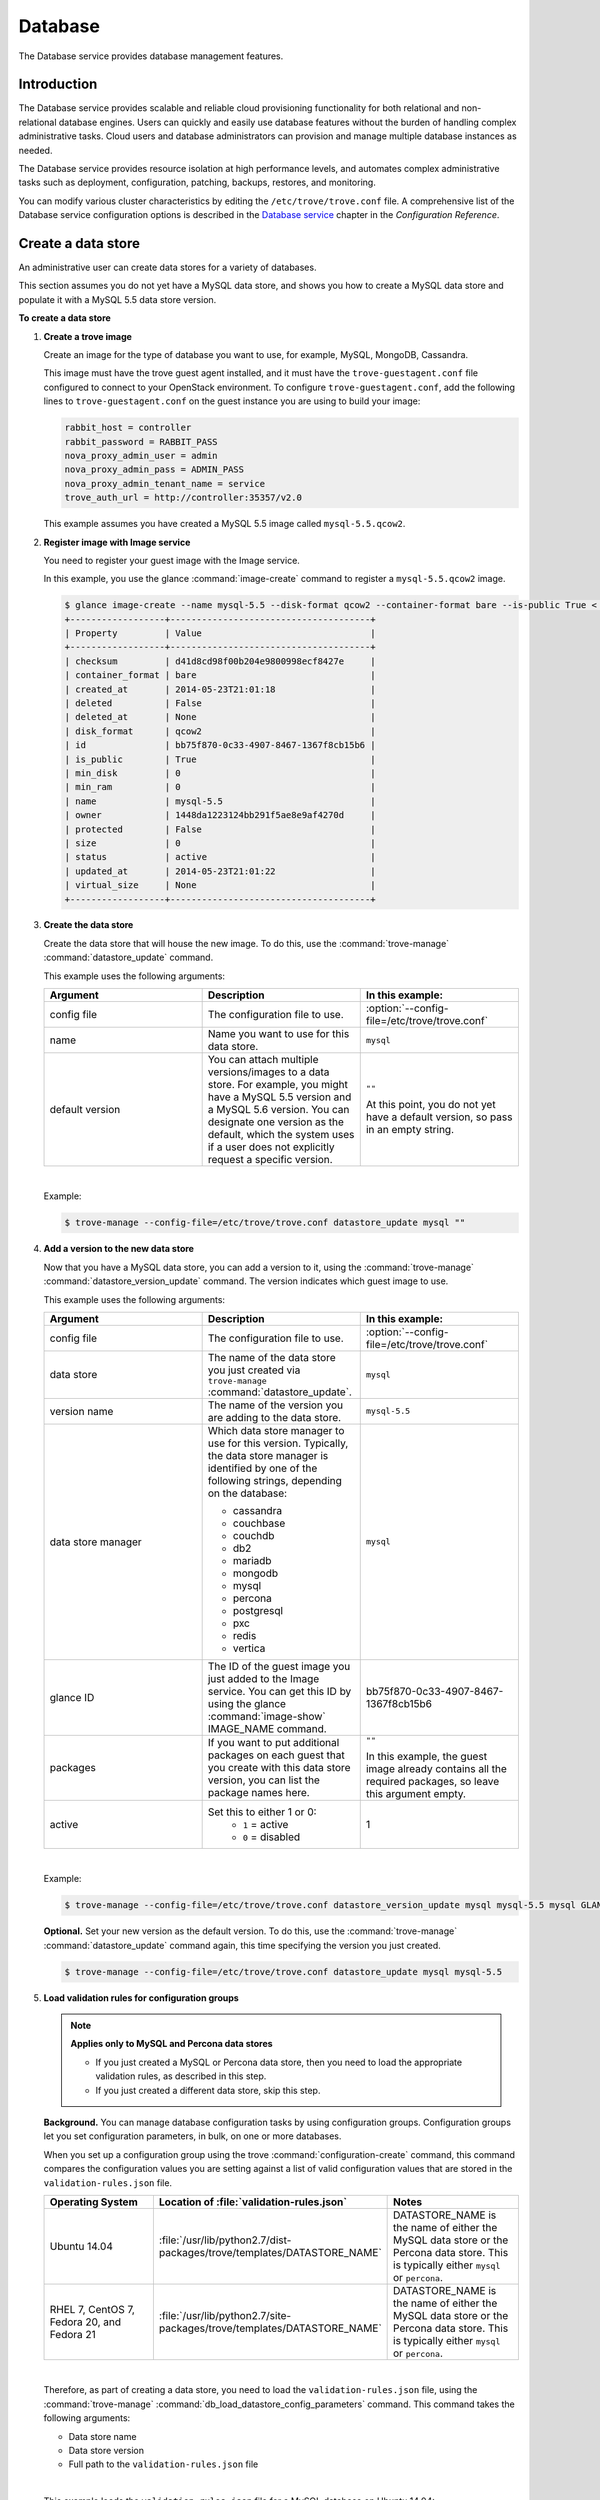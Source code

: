 .. _database:

========
Database
========

The Database service provides database management features.

Introduction
~~~~~~~~~~~~

The Database service provides scalable and reliable cloud
provisioning functionality for both relational and non-relational
database engines. Users can quickly and easily use database features
without the burden of handling complex administrative tasks. Cloud
users and database administrators can provision and manage multiple
database instances as needed.

The Database service provides resource isolation at high performance
levels, and automates complex administrative tasks such as deployment,
configuration, patching, backups, restores, and monitoring.

You can modify various cluster characteristics by editing the
``/etc/trove/trove.conf`` file. A comprehensive list of the Database
service configuration options is described in the `Database service
<http://docs.openstack.org/liberty/config-reference/content/ch_configuring-trove.html>`_
chapter in the *Configuration Reference*.

Create a data store
~~~~~~~~~~~~~~~~~~~

An administrative user can create data stores for a variety of
databases.

This section assumes you do not yet have a MySQL data store, and shows
you how to create a MySQL data store and populate it with a MySQL 5.5
data store version.


**To create a data store**

#. **Create a trove image**

   Create an image for the type of database you want to use, for
   example, MySQL, MongoDB, Cassandra.

   This image must have the trove guest agent installed, and it must
   have the ``trove-guestagent.conf`` file configured to connect to
   your OpenStack environment. To configure ``trove-guestagent.conf``,
   add the following lines to ``trove-guestagent.conf`` on the guest
   instance you are using to build your image:

   .. code-block:: ini

      rabbit_host = controller
      rabbit_password = RABBIT_PASS
      nova_proxy_admin_user = admin
      nova_proxy_admin_pass = ADMIN_PASS
      nova_proxy_admin_tenant_name = service
      trove_auth_url = http://controller:35357/v2.0

   This example assumes you have created a MySQL 5.5 image called
   ``mysql-5.5.qcow2``.

#. **Register image with Image service**

   You need to register your guest image with the Image service.

   In this example, you use the glance :command:`image-create`
   command to register a ``mysql-5.5.qcow2`` image.

   .. code-block:: console

      $ glance image-create --name mysql-5.5 --disk-format qcow2 --container-format bare --is-public True < mysql-5.5.qcow2
      +------------------+--------------------------------------+
      | Property         | Value                                |
      +------------------+--------------------------------------+
      | checksum         | d41d8cd98f00b204e9800998ecf8427e     |
      | container_format | bare                                 |
      | created_at       | 2014-05-23T21:01:18                  |
      | deleted          | False                                |
      | deleted_at       | None                                 |
      | disk_format      | qcow2                                |
      | id               | bb75f870-0c33-4907-8467-1367f8cb15b6 |
      | is_public        | True                                 |
      | min_disk         | 0                                    |
      | min_ram          | 0                                    |
      | name             | mysql-5.5                            |
      | owner            | 1448da1223124bb291f5ae8e9af4270d     |
      | protected        | False                                |
      | size             | 0                                    |
      | status           | active                               |
      | updated_at       | 2014-05-23T21:01:22                  |
      | virtual_size     | None                                 |
      +------------------+--------------------------------------+

#. **Create the data store**

   Create the data store that will house the new image. To do this, use
   the :command:`trove-manage` :command:`datastore_update` command.

   This example uses the following arguments:

   .. list-table::
      :header-rows: 1
      :widths: 20 20 20

      * - Argument
        - Description
        - In this example:
      * - config file
        - The configuration file to use.
        - :option:`--config-file=/etc/trove/trove.conf`
      * - name
        - Name you want to use for this data store.
        - ``mysql``
      * - default version
        - You can attach multiple versions/images to a data store. For
          example, you might have a MySQL 5.5 version and a MySQL 5.6
          version. You can designate one version as the default, which
          the system uses if a user does not explicitly request a
          specific version.
        - ``""``

          At this point, you do not yet have a default version, so pass
          in an empty string.

   |

   Example:

   .. code-block:: console

      $ trove-manage --config-file=/etc/trove/trove.conf datastore_update mysql ""

#. **Add a version to the new data store**

   Now that you have a MySQL data store, you can add a version to it,
   using the :command:`trove-manage` :command:`datastore_version_update`
   command. The version indicates which guest image to use.

   This example uses the following arguments:

   .. list-table::
      :header-rows: 1
      :widths: 20 20 20

      * - Argument
        - Description
        - In this example:

      * - config file
        - The configuration file to use.
        - :option:`--config-file=/etc/trove/trove.conf`

      * - data store
        - The name of the data store you just created via
          ``trove-manage`` :command:`datastore_update`.
        - ``mysql``

      * - version name
        - The name of the version you are adding to the data store.
        - ``mysql-5.5``

      * - data store manager
        - Which data store manager to use for this version. Typically,
          the data store manager is identified by one of the following
          strings, depending on the database:

          * cassandra
          * couchbase
          * couchdb
          * db2
          * mariadb
          * mongodb
          * mysql
          * percona
          * postgresql
          * pxc
          * redis
          * vertica
        - ``mysql``

      * - glance ID
        - The ID of the guest image you just added to the Image
          service. You can get this ID by using the glance
          :command:`image-show` IMAGE_NAME command.
        - bb75f870-0c33-4907-8467-1367f8cb15b6

      * - packages
        - If you want to put additional packages on each guest that
          you create with this data store version, you can list the
          package names here.
        - ``""``

          In this example, the guest image already contains all the
          required packages, so leave this argument empty.

      * - active
        - Set this to either 1 or 0:
           * ``1`` = active
           * ``0`` = disabled
        - 1

   |

   Example:

   .. code-block:: console

      $ trove-manage --config-file=/etc/trove/trove.conf datastore_version_update mysql mysql-5.5 mysql GLANCE_ID "" 1

   **Optional.** Set your new version as the default version. To do
   this, use the :command:`trove-manage` :command:`datastore_update`
   command again, this time specifying the version you just created.

   .. code-block:: console

      $ trove-manage --config-file=/etc/trove/trove.conf datastore_update mysql mysql-5.5

#. **Load validation rules for configuration groups**

   .. note::

     **Applies only to MySQL and Percona data stores**

     * If you just created a MySQL or Percona data store, then you need
       to load the appropriate validation rules, as described in this
       step.
     * If you just created a different data store, skip this step.

   **Background.** You can manage database configuration tasks by using
   configuration groups. Configuration groups let you set configuration
   parameters, in bulk, on one or more databases.

   When you set up a configuration group using the trove
   :command:`configuration-create` command, this command compares the configuration
   values you are setting against a list of valid configuration values
   that are stored in the ``validation-rules.json`` file.

   .. list-table::
      :header-rows: 1
      :widths: 20 20 20

      * - Operating System
        - Location of :file:`validation-rules.json`
        - Notes

      * - Ubuntu 14.04
        - :file:`/usr/lib/python2.7/dist-packages/trove/templates/DATASTORE_NAME`
        - DATASTORE_NAME is the name of either the MySQL data store or
          the Percona data store. This is typically either ``mysql``
          or ``percona``.

      * - RHEL 7, CentOS 7, Fedora 20, and Fedora 21
        - :file:`/usr/lib/python2.7/site-packages/trove/templates/DATASTORE_NAME`
        - DATASTORE_NAME is the name of either the MySQL data store or
          the Percona data store. This is typically either ``mysql`` or ``percona``.

   |

   Therefore, as part of creating a data store, you need to load the
   ``validation-rules.json`` file, using the :command:`trove-manage`
   :command:`db_load_datastore_config_parameters` command. This command
   takes the following arguments:

   * Data store name
   * Data store version
   * Full path to the ``validation-rules.json`` file

   |

   This example loads the ``validation-rules.json`` file for a MySQL
   database on Ubuntu 14.04:

   .. code-block:: console

      $ trove-manage db_load_datastore_config_parameters mysql mysql-5.5 /usr/lib/python2.7/dist-packages/trove/templates/mysql/validation-rules.json

#. **Validate data store**

   To validate your new data store and version, start by listing the
   data stores on your system:

   .. code-block:: console

      $ trove datastore-list
      +--------------------------------------+--------------+
      |                  id                  |     name     |
      +--------------------------------------+--------------+
      | 10000000-0000-0000-0000-000000000001 | Legacy MySQL |
      | e5dc1da3-f080-4589-a4c2-eff7928f969a |    mysql     |
      +--------------------------------------+--------------+

   Take the ID of the MySQL data store and pass it in with the
   :command:`datastore-version-list` command:

   .. code-block:: console

      $ trove datastore-version-list DATASTORE_ID
      +--------------------------------------+-----------+
      |                  id                  |    name   |
      +--------------------------------------+-----------+
      | 36a6306b-efd8-4d83-9b75-8b30dd756381 | mysql-5.5 |
      +--------------------------------------+-----------+

Data store classifications
--------------------------

The Database service supports a variety of both relational and
non-relational database engines, but to a varying degree of support for
each :term:`data store`. The Database service project has defined
several classifications that indicate the quality of support for each
data store. Data stores also implement different extensions.
An extension is called a :term:`strategy` and is classified similar to
data stores.

Valid classifications for a data store and a strategy are:

* Experimental

* Technical preview

* Stable

Each classification builds on the previous one. This means that a data store
that meets the ``technical preview`` requirements must also meet all the
requirements for ``experimental``, and a data store that meets the ``stable``
requirements must also meet all the requirements for ``technical preview``.

**Requirements**

* Experimental

  A data store is considered to be ``experimental`` if it meets these criteria:

  * It implements a basic subset of the Database service API including
    ``create`` and ``delete``.

  * It has guest agent elements that allow guest agent creation.

  * It has a definition of supported operating systems.

  * It meets the other
    `Documented Technical Requirements <https://specs.openstack.org/openstack/trove-specs/specs/kilo/experimental-datastores.html#requirements>`_.

  A strategy is considered ``experimental`` if:

  * It meets the
    `Documented Technical Requirements <https://specs.openstack.org/openstack/trove-specs/specs/kilo/experimental-datastores.html#requirements>`_.

* Technical preview

  A data store is considered to be a ``technical preview`` if it meets the
  requirements of ``experimental`` and further:

  * It implements APIs required to plant and start the capabilities of the
    data store as defined in the
    `Datastore Compatibility Matrix <https://wiki.openstack.org/wiki/Trove/DatastoreCompatibilityMatrix>`_.

    .. note::

       It is not required that the data store implements all features like
       resize, backup, replication, or clustering to meet this classification.

  * It provides a mechanism for building a guest image that allows you to
    exercise its capabilities.

  * It meets the other
    `Documented Technical Requirements <https://specs.openstack.org/openstack/trove-specs/specs/kilo/experimental-datastores.html#requirements>`_.

  .. important::

     A strategy is not normally considered to be ``technical
     preview``.

* Stable

  A data store or a strategy is considered ``stable`` if:

  * It meets the requirements of ``technical preview``.

  * It meets the other
    `Documented Technical Requirements <https://specs.openstack.org/openstack/trove-specs/specs/kilo/experimental-datastores.html#requirements>`_.

**Initial Classifications**

The following table shows the current classification assignments for the
different data stores.

.. list-table::
   :header-rows: 1
   :widths: 30 30

   * - Classification
     - Data store
   * - Stable
     - MySQL
   * - Technical Preview
     - Cassandra, MongoDB
   * - Experimental
     - All others

Configure a cluster
~~~~~~~~~~~~~~~~~~~

An administrative user can configure various characteristics of a
MongoDB cluster.

**Query routers and config servers**

**Background.** Each cluster includes at least one query router and
one config server. Query routers and config servers count against your
quota. When you delete a cluster, the system deletes the associated
query router(s) and config server(s).

**Configuration.** By default, the system creates one query router and
one config server per cluster. You can change this by editing
the ``/etc/trove/trove.conf`` file. These settings are in the
``mongodb`` section of the file:

.. list-table::
   :header-rows: 1
   :widths: 30 30

   * - Setting
     - Valid values are:

   * - num_config_servers_per_cluster
     - 1 or 3

   * - num_query_routers_per_cluster
     - 1 or 3
